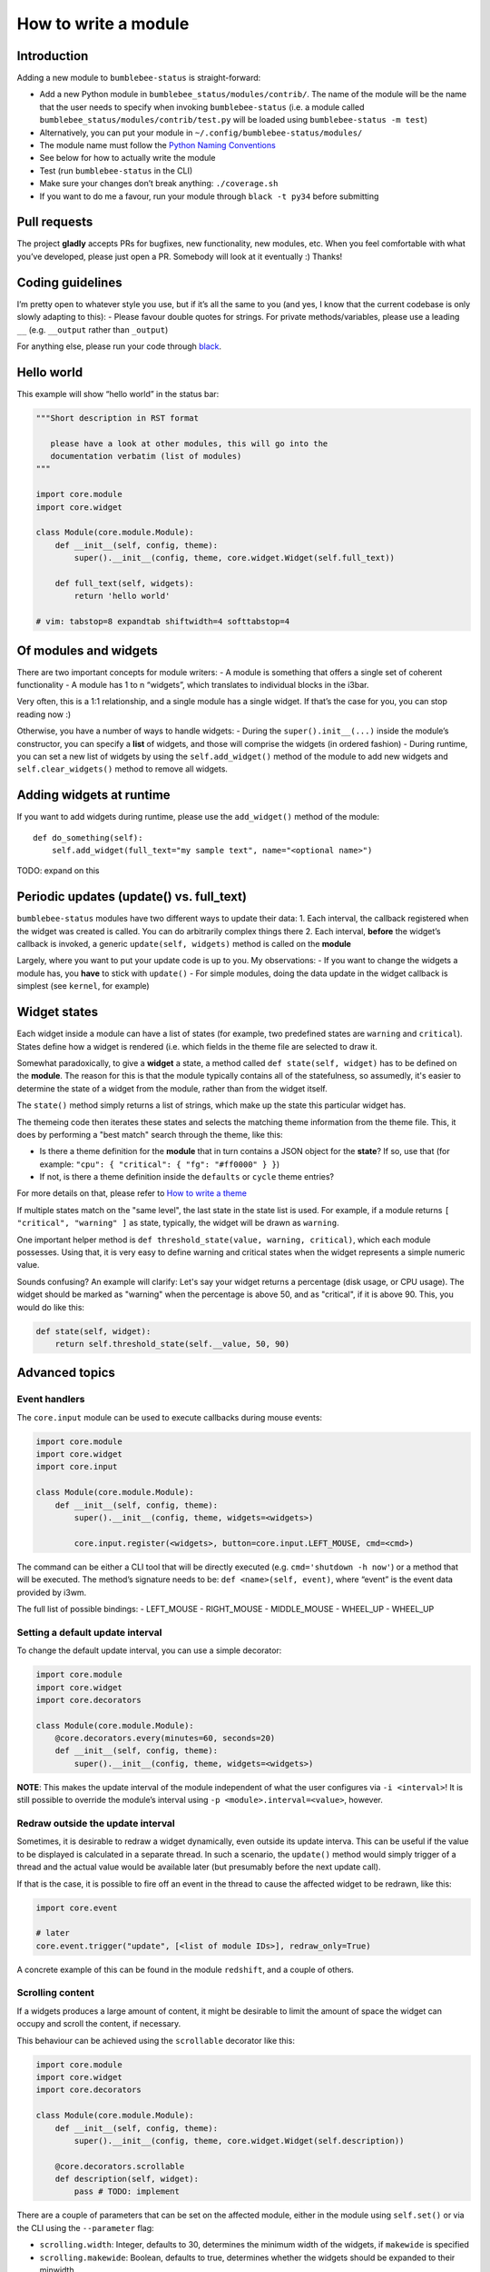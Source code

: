 How to write a module
=====================

Introduction
------------

Adding a new module to ``bumblebee-status`` is straight-forward:

-  Add a new Python module in ``bumblebee_status/modules/contrib/``. The name of the
   module will be the name that the user needs to specify when invoking
   ``bumblebee-status`` (i.e. a module called
   ``bumblebee_status/modules/contrib/test.py`` will be loaded using
   ``bumblebee-status -m test``)
-  Alternatively, you can put your module in ``~/.config/bumblebee-status/modules/``
-  The module name must follow the `Python Naming Conventions <https://www.python.org/dev/peps/pep-0008/#package-and-module-names>`_
-  See below for how to actually write the module
-  Test (run ``bumblebee-status`` in the CLI)
-  Make sure your changes don’t break anything: ``./coverage.sh``
-  If you want to do me a favour, run your module through
   ``black -t py34`` before submitting

Pull requests
-------------

The project **gladly** accepts PRs for bugfixes, new functionality, new
modules, etc. When you feel comfortable with what you’ve developed,
please just open a PR. Somebody will look at it eventually :) Thanks!

Coding guidelines
-----------------

I’m pretty open to whatever style you use, but if it’s all the same to
you (and yes, I know that the current codebase is only slowly adapting
to this): - Please favour double quotes for strings.
For private methods/variables,
please use a leading ``__`` (e.g. ``__output`` rather than ``_output``)

For anything else, please run your code through `black <https://github.com/psf/black>`_.

Hello world
-----------

This example will show “hello world” in the status bar:

.. code:: python

   """Short description in RST format

      please have a look at other modules, this will go into the
      documentation verbatim (list of modules)
   """

   import core.module
   import core.widget

   class Module(core.module.Module):
       def __init__(self, config, theme):
           super().__init__(config, theme, core.widget.Widget(self.full_text))

       def full_text(self, widgets):
           return 'hello world'

   # vim: tabstop=8 expandtab shiftwidth=4 softtabstop=4

Of modules and widgets
----------------------

There are two important concepts for module writers: - A module is
something that offers a single set of coherent functionality - A module
has 1 to n “widgets”, which translates to individual blocks in the i3bar.

Very often, this is a 1:1 relationship, and a single module has a single
widget. If that’s the case for you, you can stop reading now :)

Otherwise, you have a number of ways to handle widgets: - During the
``super().init__(...)`` inside the module’s constructor, you can specify
a **list** of widgets, and those will comprise the widgets (in ordered
fashion) - During runtime, you can set a new list of widgets by using
the ``self.add_widget()`` method of the module to add new widgets and
``self.clear_widgets()`` method to remove all widgets.

Adding widgets at runtime
-------------------------

If you want to add widgets during runtime, please use the
``add_widget()`` method of the module:

::

   def do_something(self):
       self.add_widget(full_text="my sample text", name="<optional name>")

TODO: expand on this

Periodic updates (update() vs. full_text)
-----------------------------------------

``bumblebee-status`` modules have two different ways to update their
data: 1. Each interval, the callback registered when the widget was
created is called. You can do arbitrarily complex things there 2. Each
interval, **before** the widget’s callback is invoked, a generic
``update(self, widgets)`` method is called on the **module**

Largely, where you want to put your update code is up to you. My
observations: - If you want to change the widgets a module has, you
**have** to stick with ``update()`` - For simple modules, doing the data
update in the widget callback is simplest (see ``kernel``, for example)

Widget states
-------------

Each widget inside a module can have a list of states (for example, two
predefined states are ``warning`` and ``critical``). States define how
a widget is rendered (i.e. which fields in the theme file are selected to
draw it.

Somewhat paradoxically, to give a **widget** a state, a method called
``def state(self, widget)`` has to be defined on the **module**. The
reason for this is that the module typically contains all of the statefulness,
so assumedly, it's easier to determine the state of a widget from the
module, rather than from the widget itself.

The ``state()`` method simply returns a list of strings, which make up
the state this particular widget has.

The themeing code then iterates these states and selects the matching
theme information from the theme file. This, it does by performing a "best match"
search through the theme, like this:

- Is there a theme definition for the **module** that in turn contains a JSON object
  for the **state**? If so, use that (for example: ``"cpu": { "critical": { "fg": "#ff0000" } }``)
- If not, is there a theme definition inside the ``defaults`` or ``cycle`` theme entries?

For more details on that, please refer to `How to write a theme <theme.rst>`_

If multiple states match on the "same level", the last state in the state list is used.
For example, if a module returns ``[ "critical", "warning" ]`` as state, typically, the
widget will be drawn as ``warning``.

One important helper method is ``def threshold_state(value, warning, critical)``, which each
module possesses. Using that, it is very easy to define warning and critical states when the
widget represents a simple numeric value.

Sounds confusing? An example will clarify: Let's say your widget returns a percentage (disk
usage, or CPU usage). The widget should be marked as "warning" when the percentage is above
50, and as "critical", if it is above 90. This, you would do like this:

.. code-block:: python

  def state(self, widget):
      return self.threshold_state(self.__value, 50, 90)


Advanced topics
---------------

Event handlers
~~~~~~~~~~~~~~

The ``core.input`` module can be used to execute callbacks during mouse
events:

.. code:: python

   import core.module
   import core.widget
   import core.input

   class Module(core.module.Module):
       def __init__(self, config, theme):
           super().__init__(config, theme, widgets=<widgets>)

           core.input.register(<widgets>, button=core.input.LEFT_MOUSE, cmd=<cmd>)

The command can be either a CLI tool that will be directly executed
(e.g. ``cmd='shutdown -h now'``) or a method that will be executed. The
method’s signature needs to be: ``def <name>(self, event)``, where
“event” is the event data provided by i3wm.

The full list of possible bindings: - LEFT_MOUSE - RIGHT_MOUSE -
MIDDLE_MOUSE - WHEEL_UP - WHEEL_UP

Setting a default update interval
~~~~~~~~~~~~~~~~~~~~~~~~~~~~~~~~~

To change the default update interval, you can use a simple decorator:

.. code:: python

   import core.module
   import core.widget
   import core.decorators

   class Module(core.module.Module):
       @core.decorators.every(minutes=60, seconds=20)
       def __init__(self, config, theme):
           super().__init__(config, theme, widgets=<widgets>)

**NOTE**: This makes the update interval of the module independent of
what the user configures via ``-i <interval>``! It is still possible to
override the module’s interval using ``-p <module>.interval=<value>``,
however.

Redraw outside the update interval
~~~~~~~~~~~~~~~~~~~~~~~~~~~~~~~~~~

Sometimes, it is desirable to redraw a widget dynamically, even outside its update
interva. This can be useful if the value to be displayed is calculated in a separate
thread. In such a scenario, the ``update()`` method would simply trigger of a thread
and the actual value would be available later (but presumably before the next
update call).

If that is the case, it is possible to fire off an event in the thread to cause the
affected widget to be redrawn, like this:

.. code:: python

    import core.event

    # later
    core.event.trigger("update", [<list of module IDs>], redraw_only=True)

A concrete example of this can be found in the module ``redshift``, and a couple of others.

Scrolling content
~~~~~~~~~~~~~~~~~

If a widgets produces a large amount of content, it might be desirable to limit the amount
of space the widget can occupy and scroll the content, if necessary.

This behaviour can be achieved using the ``scrollable`` decorator like this:

.. code:: python

    import core.module
    import core.widget
    import core.decorators

    class Module(core.module.Module):
        def __init__(self, config, theme):
            super().__init__(config, theme, core.widget.Widget(self.description))

        @core.decorators.scrollable
        def description(self, widget):
            pass # TODO: implement

There are a couple of parameters that can be set on the affected module, either in the
module using ``self.set()`` or via the CLI using the ``--parameter`` flag:

- ``scrolling.width``: Integer, defaults to 30, determines the minimum width of the widgets, if ``makewide`` is specified
- ``scrolling.makewide``: Boolean, defaults to true,  determines whether the widgets should be expanded to their minwidth
- ``scrolling.bounce``: Boolean, defaults to true, determines whether the content should change directions when a scroll is completed, or just marquee through

